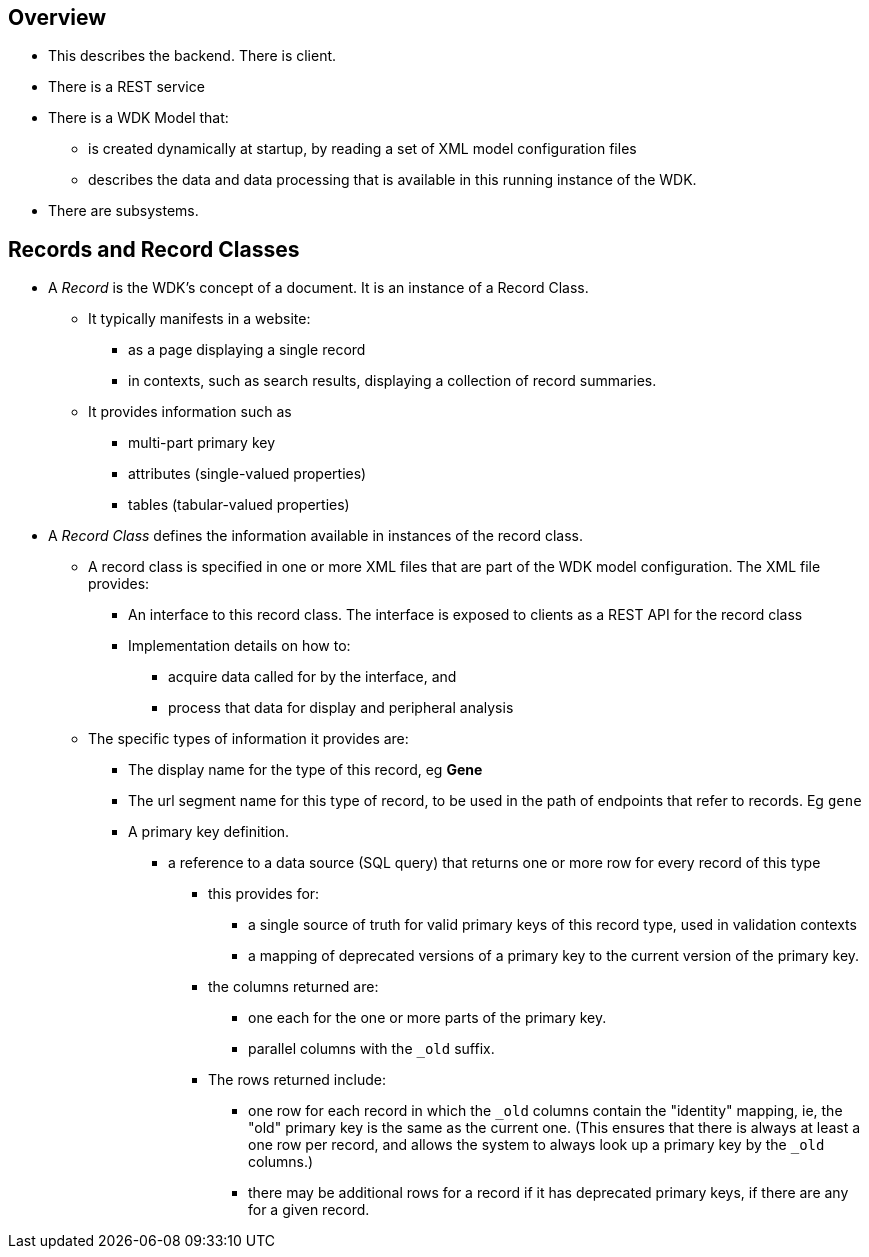 == Overview
* This describes the backend.  There is client.
* There is a REST service
* There is a WDK Model that:
** is created dynamically at startup, by reading a set of XML model configuration files
** describes the data and data processing that is available in this running instance of the WDK.
* There are subsystems.

== Records and Record Classes
* A _Record_ is the WDK's concept of a document. It is an instance of a Record Class.  
** It typically manifests in a website:
*** as a page displaying a single record
*** in contexts, such as search results, displaying a collection of record summaries.
** It provides information such as
*** multi-part primary key
*** attributes (single-valued properties)
*** tables (tabular-valued properties)
* A _Record Class_ defines the information available in instances of the record class.
** A record class is specified in one or more XML files that are part of the WDK model configuration.  The XML file provides:
*** An interface to this record class.  The interface is exposed to clients as a REST API for the record class
*** Implementation details on how to:
**** acquire data called for by the interface, and
**** process that data for display and peripheral analysis
** The specific types of information it provides are:
*** The display name for the type of this record, eg *Gene*
*** The url segment name for this type of record, to be used in the path of endpoints that refer to records.  Eg `gene`
*** A primary key definition.  
**** a reference to a data source (SQL query) that returns one or more row for every record of this type
***** this provides for:
****** a single source of truth for valid primary keys of this record type, used in validation contexts
****** a mapping of deprecated versions of a primary key to the current version of the primary key.
***** the columns returned are:
****** one each for the one or more parts of the primary key.  
****** parallel columns with the `_old` suffix.  
***** The rows returned include:
****** one row for each record in which the `_old` columns contain the "identity" mapping, ie, the "old" primary key is the same as the current one. (This ensures that there is always at least a one row per record, and allows the system to always look up a primary key by the `_old` columns.)
****** there may be additional rows for a record if it has deprecated primary keys, if there are any for a given record.

